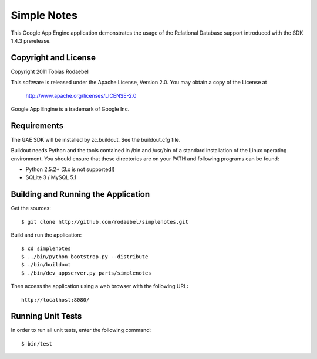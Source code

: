============
Simple Notes
============

This Google App Engine application demonstrates the usage of the Relational
Database support introduced with the SDK 1.4.3 prerelease.


Copyright and License
---------------------

Copyright 2011 Tobias Rodaebel

This software is released under the Apache License, Version 2.0. You may obtain
a copy of the License at

  http://www.apache.org/licenses/LICENSE-2.0

Google App Engine is a trademark of Google Inc.


Requirements
------------

The GAE SDK will be installed by zc.buildout. See the buildout.cfg file.

Buildout needs Python and the tools contained in /bin and /usr/bin of a
standard installation of the Linux operating environment. You should ensure
that these directories are on your PATH and following programs can be found:

* Python 2.5.2+ (3.x is not supported!)
* SQLite 3 / MySQL 5.1


Building and Running the Application
------------------------------------

Get the sources::

  $ git clone http://github.com/rodaebel/simplenotes.git

Build and run the application::

  $ cd simplenotes
  $ ../bin/python bootstrap.py --distribute
  $ ./bin/buildout
  $ ./bin/dev_appserver.py parts/simplenotes

Then access the application using a web browser with the following URL::

  http://localhost:8080/


Running Unit Tests
------------------

In order to run all unit tests, enter the following command::

  $ bin/test
